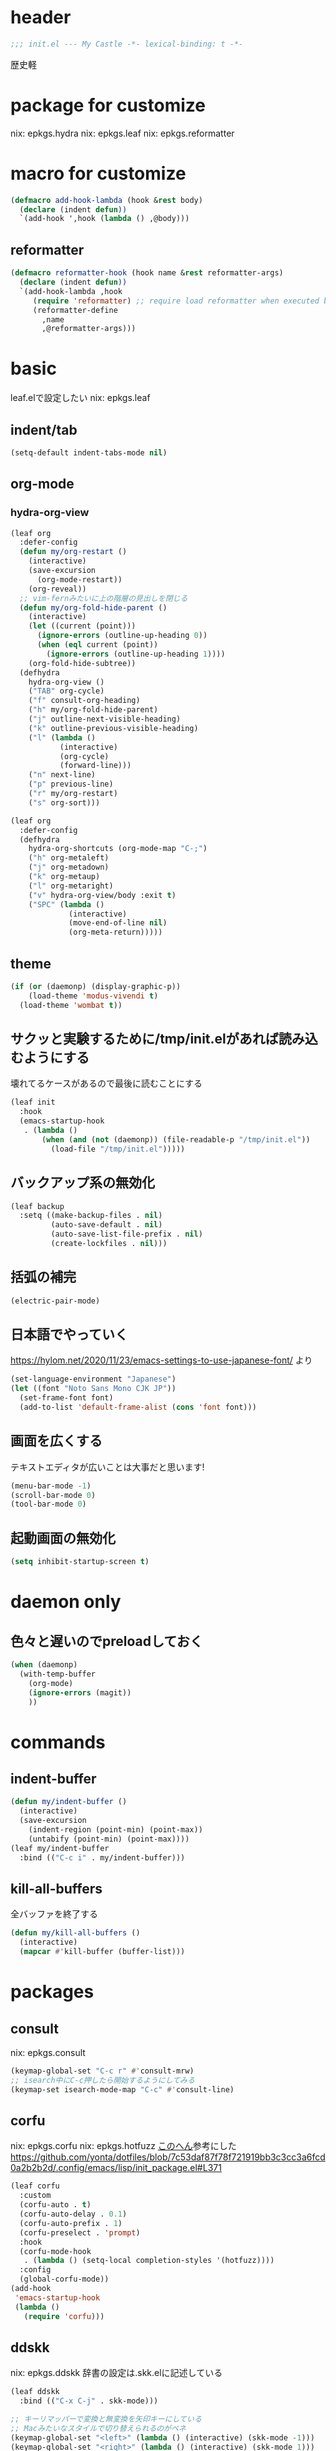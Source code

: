 #+STARTUP: fold

* header
#+begin_src emacs-lisp :tangle yes
  ;;; init.el --- My Castle -*- lexical-binding: t -*-
#+end_src
歴史軽
* package for customize
nix: epkgs.hydra
nix: epkgs.leaf
nix: epkgs.reformatter
* macro for customize
#+begin_src emacs-lisp :tangle yes
  (defmacro add-hook-lambda (hook &rest body)
    (declare (indent defun))
    `(add-hook ',hook (lambda () ,@body)))
#+end_src
** reformatter
#+begin_src emacs-lisp :tangle yes
  (defmacro reformatter-hook (hook name &rest reformatter-args)
    (declare (indent defun))
    `(add-hook-lambda ,hook
       (require 'reformatter) ;; require load reformatter when executed byte compiled function
       (reformatter-define
         ,name
         ,@reformatter-args)))
#+end_src
* basic
leaf.elで設定したい
nix: epkgs.leaf
** indent/tab
#+begin_src emacs-lisp :tangle yes
  (setq-default indent-tabs-mode nil)
#+end_src
** org-mode
*** hydra-org-view
#+begin_src emacs-lisp :tangle yes
  (leaf org
    :defer-config
    (defun my/org-restart ()
      (interactive)
      (save-excursion
        (org-mode-restart))
      (org-reveal))
    ;; vim-fernみたいに上の階層の見出しを閉じる
    (defun my/org-fold-hide-parent ()
      (interactive)
      (let ((current (point)))
        (ignore-errors (outline-up-heading 0))
        (when (eql current (point))
          (ignore-errors (outline-up-heading 1))))
      (org-fold-hide-subtree))
    (defhydra
      hydra-org-view ()
      ("TAB" org-cycle)
      ("f" consult-org-heading)
      ("h" my/org-fold-hide-parent)
      ("j" outline-next-visible-heading)
      ("k" outline-previous-visible-heading)
      ("l" (lambda ()
             (interactive)
             (org-cycle)
             (forward-line)))
      ("n" next-line)
      ("p" previous-line)
      ("r" my/org-restart)
      ("s" org-sort)))
#+end_src

#+begin_src emacs-lisp :tangle yes
  (leaf org
    :defer-config
    (defhydra
      hydra-org-shortcuts (org-mode-map "C-;")
      ("h" org-metaleft)
      ("j" org-metadown)
      ("k" org-metaup)
      ("l" org-metaright)
      ("v" hydra-org-view/body :exit t)
      ("SPC" (lambda ()
               (interactive)
               (move-end-of-line nil)
               (org-meta-return)))))
#+end_src
** theme
#+begin_src emacs-lisp :tangle yes
  (if (or (daemonp) (display-graphic-p))
      (load-theme 'modus-vivendi t)
    (load-theme 'wombat t))
#+end_src
** サクッと実験するために/tmp/init.elがあれば読み込むようにする
壊れてるケースがあるので最後に読むことにする
#+begin_src emacs-lisp :tangle yes
  (leaf init
    :hook
    (emacs-startup-hook
     . (lambda ()
         (when (and (not (daemonp)) (file-readable-p "/tmp/init.el"))
           (load-file "/tmp/init.el")))))
#+end_src
** バックアップ系の無効化
#+begin_src emacs-lisp :tangle yes
  (leaf backup
    :setq ((make-backup-files . nil)
           (auto-save-default . nil)
           (auto-save-list-file-prefix . nil)
           (create-lockfiles . nil)))
#+end_src
** 括弧の補完
#+begin_src emacs-lisp :tangle yes
  (electric-pair-mode)
#+end_src
** 日本語でやっていく
https://hylom.net/2020/11/23/emacs-settings-to-use-japanese-font/ より
#+begin_src emacs-lisp :tangle yes
  (set-language-environment "Japanese")
  (let ((font "Noto Sans Mono CJK JP"))
    (set-frame-font font)
    (add-to-list 'default-frame-alist (cons 'font font)))
#+end_src
** 画面を広くする
テキストエディタが広いことは大事だと思います!
#+begin_src emacs-lisp :tangle yes
  (menu-bar-mode -1)
  (scroll-bar-mode 0)
  (tool-bar-mode 0)
#+end_src
** 起動画面の無効化
#+begin_src emacs-lisp :tangle yes
  (setq inhibit-startup-screen t)
#+end_src
* daemon only
** 色々と遅いのでpreloadしておく
#+begin_src emacs-lisp :tangle yes
  (when (daemonp)
    (with-temp-buffer
      (org-mode)
      (ignore-errors (magit))
      ))
#+end_src
* commands
** indent-buffer
#+begin_src emacs-lisp :tangle yes
  (defun my/indent-buffer ()
    (interactive)
    (save-excursion
      (indent-region (point-min) (point-max))
      (untabify (point-min) (point-max))))
  (leaf my/indent-buffer
    :bind (("C-c i" . my/indent-buffer)))
#+end_src
** kill-all-buffers
全バッファを終了する
#+begin_src emacs-lisp :tangle yes
  (defun my/kill-all-buffers ()
    (interactive)
    (mapcar #'kill-buffer (buffer-list)))
#+end_src
* packages
** consult
nix: epkgs.consult
#+begin_src emacs-lisp :tangle yes
  (keymap-global-set "C-c r" #'consult-mrw)
  ;; isearch中にC-c押したら開始するようにしてみる
  (keymap-set isearch-mode-map "C-c" #'consult-line)
#+end_src
** corfu
nix: epkgs.corfu
nix: epkgs.hotfuzz
[[https://qiita.com/keita44_f4/items/12a4a7081b0092eaca94][このへん]]参考にした
https://github.com/yonta/dotfiles/blob/7c53daf87f78f721919bb3c3cc3a6fcd0a2b2b2d/.config/emacs/lisp/init_package.el#L371
#+begin_src emacs-lisp :tangle yes
  (leaf corfu
    :custom
    (corfu-auto . t)
    (corfu-auto-delay . 0.1)
    (corfu-auto-prefix . 1)
    (corfu-preselect . 'prompt)
    :hook
    (corfu-mode-hook
     . (lambda () (setq-local completion-styles '(hotfuzz))))
    :config
    (global-corfu-mode))
  (add-hook
   'emacs-startup-hook
   (lambda ()
     (require 'corfu)))
#+end_src
** ddskk
nix: epkgs.ddskk
辞書の設定は.skk.elに記述している
#+begin_src emacs-lisp :tangle yes
  (leaf ddskk
    :bind (("C-x C-j" . skk-mode)))

  ;; キーリマッパーで変換と無変換を矢印キーにしている
  ;; Macみたいなスタイルで切り替えられるのがベネ
  (keymap-global-set "<left>" (lambda () (interactive) (skk-mode -1)))
  (keymap-global-set "<right>" (lambda () (interactive) (skk-mode 1)))
  ;;; Isearch setting.
  ;; skk-setup.elが無いのでhttps://github.com/skk-dev/ddskk/blob/master/skk-setup.el.inからコピペ
  (defun skk-isearch-setup-maybe ()
    (require 'skk-vars)
    (when (or (eq skk-isearch-mode-enable 'always)
              (and (boundp 'skk-mode)
                   skk-mode
                   skk-isearch-mode-enable))
      (skk-isearch-mode-setup)))

  (defun skk-isearch-cleanup-maybe ()
    (require 'skk-vars)
    (when (and (featurep 'skk-isearch)
               skk-isearch-mode-enable)
      (skk-isearch-mode-cleanup)))

  (add-hook 'isearch-mode-hook #'skk-isearch-setup-maybe)
  (add-hook 'isearch-mode-end-hook #'skk-isearch-cleanup-maybe)
#+end_src
*** sticky key無いと生きていけない
#+begin_src emacs-lisp :tangle yes
  (setq skk-sticky-key ";")
#+end_src
*** AZIKを使っていく
#+begin_src emacs-lisp :tangle yes
  (setq skk-use-azik t)
  (setq skk-azik-keyboard-type 'us101)
  (add-hook
   'skk-azik-load-hook
   (lambda ()
     ;; 「l」を「っ」にするので「や*っ」のようなパターンを正しく扱うために変換ポイントのパターンに足す
     (setq skk-set-henkan-point-key
           (append '(?L) skk-set-henkan-point-key))
     (let ((my-rules
            '(
              ;; AZIK使用時に";"をsticky-keyにして「っ」を「l」に退避する設定
              (";" nil skk-sticky-set-henkan-point)
              ("l" nil ("ッ" . "っ"))
              ;; 「ん」のshorthandは使わないのでqでカタカナになってほしいし鉤括弧もちゃんと打ててほしい
              ("q" nil skk-toggle-characters)
              ("[" nil "「")
              ;; 「'」で一時解除
              ("'" nil skk-latin-mode)
              )))
       (setq skk-rule-tree
             (skk-compile-rule-list
              skk-rom-kana-base-rule-list
              skk-rom-kana-rule-list
              my-rules)))))
#+end_src
*** ddskk-posframe
nix: epkgs.ddskk-posframe
[[https://emacs-jp.github.io/packages/ddskk-posframe][ddskkツールチップposframeフロントエンド]]
#+begin_src emacs-lisp :tangle yes
  (autoload 'ddskk-posframe-mode "ddskk-posframe")
  (add-hook 'skk-mode-hook #'ddskk-posframe-mode)
#+end_src
** embark
nix: epkgs.embark
nix: epkgs.embark-consult
#+begin_src emacs-lisp :tangle yes
  (leaf embark
    :bind
    ("C-." . embark-act)
    :defer-config
    ;; describe-functionの選択中にembarkでfind-functionできるようにする
    (setq embark-symbol-help-map (make-sparse-keymap))
    (keymap-set embark-symbol-help-map "f" 'find-function)
    (add-to-list 'embark-keymap-alist '(symbol-help embark-symbol-help-map)))
#+end_src
** magit
nix: epkgs.magit
*** 全画面でmagitするやつ
[[http://k2nr.me/blog/2014/12/22/emacs-magit.html]]より
#+begin_src emacs-lisp :tangle yes
  (defun my/magit-full ()
    (interactive)
    (window-configuration-to-register :magit-full)
    (magit)
    (delete-other-windows))
  (keymap-global-set "C-c g" #'my/magit-full)
#+end_src
*** 明示的にrefreshした際にsectionの開閉を元に戻す
#+begin_src emacs-lisp :tangle yes
  (defun my/magit-refresh ()
    (interactive)
    (setq magit-section-visibility-cache nil)
    (magit-refresh))
  (add-hook 'magit-status-mode-hook
            (lambda ()
              (define-key magit-status-mode-map (kbd "g") #'my/magit-refresh)))
#+end_src
** mr
nix: orepkgs.mr
Most Recently Writtenっぽいの
#+begin_src emacs-lisp :tangle yes
  (mr-mode)
#+end_src
** nix-mode
nix: epkgs.nix-mode
#+begin_src emacs-lisp :tangle yes
  (reformatter-hook nix-mode-hook nix-format
    :program "nixfmt")
  (leaf nix-mode
    :mode
    ("\\.nix$" . nix-mode)
    :bind
    ((nix-mode-map
      ("C-c f" . nix-format-buffer))))
#+end_src
** nyan-mode
nix: epkgs.nyan-mode
#+begin_src emacs-lisp :tangle yes
  (nyan-mode)
  (nyan-start-animation)
#+end_src
** orderless
nix: epkgs.orderless
#+begin_src emacs-lisp :tangle yes
  (setq-default completion-styles '(orderless))
#+end_src
** vertico
nix: epkgs.vertico
#+begin_src emacs-lisp :tangle yes
  (vertico-mode)
#+end_src
